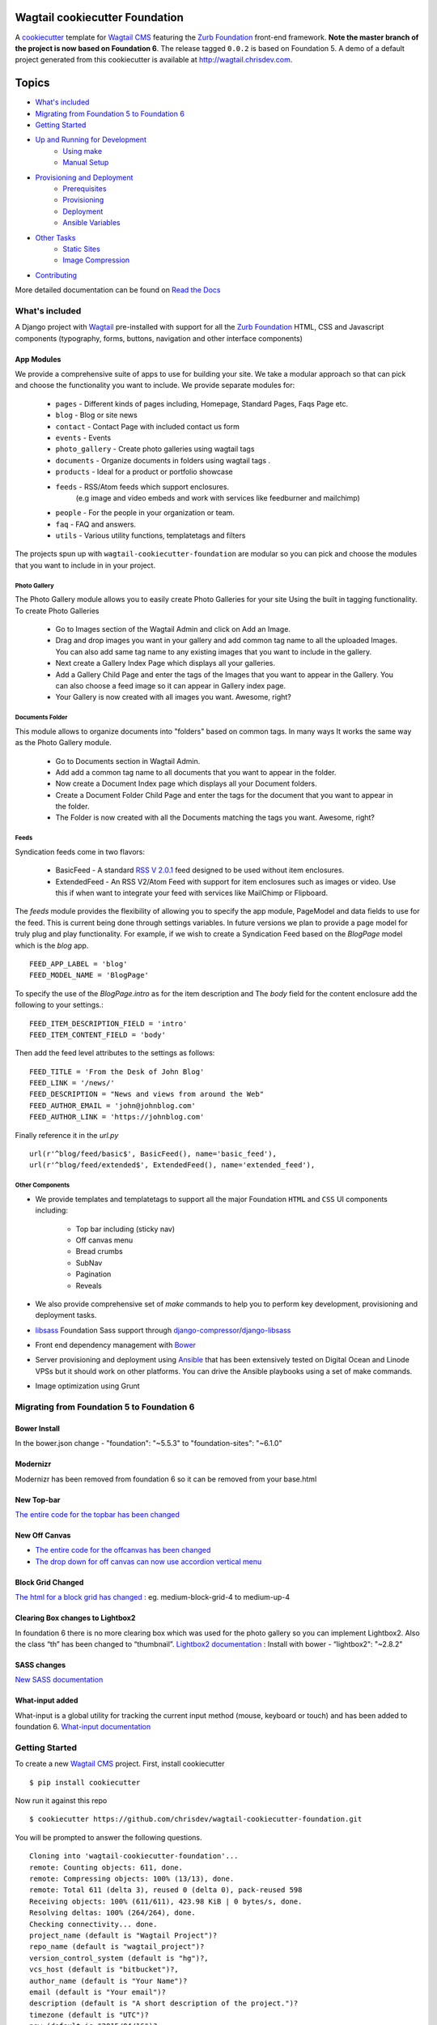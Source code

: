Wagtail cookiecutter Foundation
================================
.. image:: https://requires.io/github/chrisdev/wagtail-cookiecutter-foundation/requirements.svg?branch=master
     :target: https://requires.io/github/chrisdev/wagtail-cookiecutter-foundation/requirements/?branch=master
     :alt: Requirements Status
.. image:: https://travis-ci.org/chrisdev/wagtail-cookiecutter-foundation.svg?branch=master
   :target: https://travis-ci.org/chrisdev/wagtail-cookiecutter-foundation

A cookiecutter_ template for `Wagtail CMS`_ featuring the `Zurb Foundation`_ 
front-end framework. **Note the master branch of the project is now based on Foundation 6**.
The release tagged ``0.0.2`` is based on Foundation 5.  
A demo of a default project generated from this cookiecutter is available at http://wagtail.chrisdev.com.


.. figure:: http://i.imgur.com/vNRQDGj.gif
   :alt: Wagtail Cookiecutter Foundation


Topics
======

- `What's included`_
- `Migrating from Foundation 5 to Foundation 6`_
- `Getting Started`_
- `Up and Running for Development`_
    - `Using make`_
    - `Manual Setup`_
- `Provisioning and Deployment`_
    - `Prerequisites`_
    - `Provisioning`_
    - `Deployment`_
    - `Ansible Variables`_
-  `Other Tasks`_
    - `Static Sites`_
    - `Image Compression`_
-  `Contributing`_

More detailed documentation can be found on `Read the Docs`_ 

What's included
----------------
A Django project with Wagtail_ pre-installed with support for all the
`Zurb Foundation`_ HTML, CSS and Javascript components (typography, forms, buttons,
navigation and other interface components)

.. _cookiecutter: https://github.com/audreyr/cookiecutter
.. _`Wagtail CMS`: https://wagtail.io
.. _`Zurb Foundation`: https://foundation.zurb.com
.. _`Read the Docs`: http://wagtail-cookiecutter-foundation.readthedocs.org/en/latest/

App Modules
^^^^^^^^^^^^
We provide a comprehensive suite of apps to use for building your site.
We take  a modular approach so that can pick and choose the functionality you
want to include. We provide separate modules for:

    - ``pages`` - Different kinds of pages including, Homepage, Standard Pages, Faqs Page etc.
    - ``blog`` - Blog or site news
    - ``contact`` - Contact Page with included contact us form 
    - ``events`` - Events
    - ``photo_gallery`` - Create photo galleries using wagtail tags
    - ``documents`` - Organize documents in folders using wagtail tags .
    - ``products`` - Ideal for a product or portfolio showcase
    - ``feeds`` - RSS/Atom feeds which support enclosures. 
        (e.g image and video embeds and work with services like feedburner and mailchimp)
    - ``people`` - For the people in your organization or team. 
    - ``faq`` - FAQ and answers.
    - ``utils`` - Various utility functions, templatetags and filters

The projects spun up with ``wagtail-cookiecutter-foundation`` are modular  
so you can pick and choose the modules that you want to include in  in your project.

Photo Gallery
""""""""""""""
The Photo Gallery module allows you to easily create Photo Galleries for your site
Using the built in tagging functionality.  To create Photo Galleries  

    * Go to Images section of the Wagtail Admin and click on Add an Image.

    * Drag and drop images you want in your gallery and add common tag 
      name to all the uploaded Images.  You can also add same tag name 
      to any existing images that you want to include in the gallery.

    * Next create a Gallery Index Page which displays all your galleries.

    * Add a Gallery Child Page and enter the tags of the Images that you want
      to appear in the Gallery. You can also choose a feed image so it can appear
      in Gallery index page.

    * Your Gallery is now created with all images you want. Awesome, right?

Documents Folder 
""""""""""""""""""
This module allows to organize documents into "folders" based on common tags.  
In many ways It works the same way as the Photo Gallery module. 

    * Go to Documents section in Wagtail Admin.

    * Add add a common tag name to all documents that you want to appear in the folder. 

    * Now create a Document Index page which displays all your Document folders.

    * Create a Document Folder Child Page and enter the tags for the document that you
      want to appear in the folder. 

    * The Folder is now created with all the Documents matching the tags you want.
      Awesome, right?

.. _Wagtail: https://wagtail.io
.. _`Wagtail Demo Project`: https://github.com/torchbox/wagtaildemo

Feeds 
"""""""
Syndication feeds come in two flavors:

 - BasicFeed -  A standard `RSS V 2.0.1`_ feed designed to be used without 
   item enclosures.

 - ExtendedFeed - An RSS V2/Atom Feed with support for item  
   enclosures such as images or video. Use this if when want to integrate your
   feed with services like MailChimp or Flipboard.

The `feeds`  module provides the flexibility of allowing you to specify the app
module, PageModel and data fields to use for the feed. This is current being
done through settings variables. In future versions we plan to provide a page
model for truly plug and play functionality. For example, if we wish to create
a Syndication Feed based on the `BlogPage` model which is the `blog` app.  ::

    FEED_APP_LABEL = 'blog'
    FEED_MODEL_NAME = 'BlogPage'

To specify the use of the `BlogPage.intro` as for the item description and 
The `body` field for the content enclosure add the following to your
settings.::

    FEED_ITEM_DESCRIPTION_FIELD = 'intro'
    FEED_ITEM_CONTENT_FIELD = 'body'

Then add the feed level attributes to the settings as follows: ::

    FEED_TITLE = 'From the Desk of John Blog'
    FEED_LINK = '/news/'
    FEED_DESCRIPTION = "News and views from around the Web"
    FEED_AUTHOR_EMAIL = 'john@johnblog.com'
    FEED_AUTHOR_LINK = 'https://johnblog.com'

Finally reference it in the `url.py` ::

    url(r'^blog/feed/basic$', BasicFeed(), name='basic_feed'),
    url(r'^blog/feed/extended$', ExtendedFeed(), name='extended_feed'),

.. _`RSS V 2.0.1` : http://cyber.law.harvard.edu/rss/rss.html

Other Components
"""""""""""""""""
- We provide templates and templatetags to support all the major Foundation ``HTML`` 
  and ``CSS`` UI components including:

    - Top bar including (sticky nav)
    - Off canvas menu
    - Bread crumbs
    - SubNav
    - Pagination
    - Reveals  

- We also provide comprehensive set of  `make` commands to  help you to  perform
  key development, provisioning and deployment tasks.

- libsass_ Foundation Sass support through `django-compressor`_/`django-libsass`_

- Front end dependency management with Bower_ 
  
- Server provisioning and deployment using Ansible_ that has been extensively tested on
  Digital Ocean and Linode VPSs but it should work on other 
  platforms. You can drive the Ansible playbooks using a set of make commands.

- Image optimization using Grunt

.. _`torchbox/wagtail base box`: https://github.com/torchbox/vagrant-wagtail-base
.. _Ansible: http://www.ansible.com/home
.. _libsass: https://github.com/sass/libsass
.. _django-compressor: https://github.com/sass/libsass
.. _django-libsass: https://github.com/torchbox/django-libsass
.. _Bower: http://bower.io
.. _Gulp: https://gulpjs.com
.. _Grunt: https://gruntjs.com

Migrating from Foundation 5 to Foundation 6
--------------------------------------------
Bower Install
^^^^^^^^^^^^^^
In the bower.json change - "foundation": "~5.5.3"  to "foundation-sites": "~6.1.0"

Modernizr
^^^^^^^^^^
Modernizr has been removed from foundation 6 so it can be removed from your base.html

New Top-bar
^^^^^^^^^^^^^
`The entire code for the topbar has been changed`_

New Off Canvas
^^^^^^^^^^^^^^^
* `The entire code for the offcanvas has been changed`_
* `The drop down for off canvas can now use accordion vertical menu`_

Block Grid Changed
^^^^^^^^^^^^^^^^^^^
`The html for a block grid has changed`_ : eg. medium-block-grid-4 to medium-up-4

Clearing Box changes to Lightbox2
^^^^^^^^^^^^^^^^^^^^^^^^^^^^^^^^^^
In foundation 6 there is no more clearing box which was used for the photo gallery so you can implement Lightbox2. Also the class “th” has been changed to “thumbnail”.
`Lightbox2 documentation`_ : Install with bower - “lightbox2": "~2.8.2"

SASS changes
^^^^^^^^^^^^^
`New SASS documentation`_

What-input added
^^^^^^^^^^^^^^^^
What-input is a global utility for tracking the current input method (mouse, keyboard or touch) and has been added to foundation 6.
`What-input documentation`_

.. _`The entire code for the topbar has been changed`: http://foundation.zurb.com/sites/docs/top-bar.html
.. _`The entire code for the offcanvas has been changed`: http://foundation.zurb.com/sites/docs/off-canvas.html
.. _`The drop down for off canvas can now use accordion vertical menu`: http://foundation.zurb.com/sites/docs/accordion-menu.html
.. _`The html for a block grid has changed`: http://foundation.zurb.com/sites/docs/grid.html
.. _`Lightbox2 documentation`: http://lokeshdhakar.com/projects/lightbox2/
.. _`New SASS documentation` : http://foundation.zurb.com/sites/docs/sass.html
.. _`What-input documentation` : https://www.npmjs.com/package/what-input

Getting Started
----------------

To create a new `Wagtail CMS`_ project. First, install cookiecutter ::

    $ pip install cookiecutter

Now run it against this repo ::

    $ cookiecutter https://github.com/chrisdev/wagtail-cookiecutter-foundation.git

You will be prompted to answer the following questions. ::

    Cloning into 'wagtail-cookiecutter-foundation'...
    remote: Counting objects: 611, done.
    remote: Compressing objects: 100% (13/13), done.
    remote: Total 611 (delta 3), reused 0 (delta 0), pack-reused 598
    Receiving objects: 100% (611/611), 423.98 KiB | 0 bytes/s, done.
    Resolving deltas: 100% (264/264), done.
    Checking connectivity... done.
    project_name (default is "Wagtail Project")?
    repo_name (default is "wagtail_project")?
    version_control_system (default is "hg")?,
    vcs_host (default is "bitbucket")?,
    author_name (default is "Your Name")?
    email (default is "Your email")?
    description (default is "A short description of the project.")?
    timezone (default is "UTC")?
    now (default is "2015/04/16")?
    year (default is "2015")?
    production_host_name (default is  example.org)?
    use_ssl_in_production (default is true)?
    staging_host_name (default is staging.example.org)?
    use_vagrant_staging (default is true)?
    deploy_user_name (default is django)
    django_admin_user (default is my_admin_user)    

Enter the project and take a look around::

    $ cd wagtail_project/
    $ ls

Create a GitHub or Bitbucket repo for the project and push it there::

    $ git init
    $ git add .
    $ git commit -m "first awesome commit"
    $ git remote add origin git@github.com:cclarke/my_site.git
    $ git push -u origin master


Up and Running for Development
-------------------------------

Before you start ensure that you've installed and got the following working.

    * pip
    * virtualenv/pyvenv/virtualenvwrapper
    * PostgreSQL
    * node, npm and git and bower

The easiest way to get started is to use the built in ``make`` commands.

Using make
^^^^^^^^^^

Your project contains a Makefile that allows you to setup your development 
environment with a single command. To do this run ::

  make all

This command will create your project's virtual environment, 
install all pip dependencies,  create
the development database, run migrations and load initial data to database,
install front-end dependencies and finally start the development server 
for you. Awesome, right?

You can access your site at ``http://localhost:8000``. The Admin 
back-end is available at ``http://localhost:8000/admin/``.
The default Admin username is *admin* and The default Admin password is
*admin123*

The make command available for development are discussed in more detail below.

virtualenv
"""""""""""
Create the virtualenv for the project. ::

  make virtualenv

The virtual environment is located in your project's ``venv`` directory.

requirements
"""""""""""""
Install the requirements to the virtualenv ::

  make requirements 

db
"""
Create a PostgreSQL database for the project. It will have the same name as the
project ::

  make db 

migrate
""""""""
Run the migrations ::

  make migrate 


initial_data
""""""""""""
Populate the site with initial page structure. ::

  make initial_data 

copy_media
""""""""""""
copy the media(images and documents) to project root. ::

  make copy_media 

bower
"""""
Install all front-end dependencies with bower i.e `foundation`, `bxslider` and 
`font-awesome` ::

  make bower 

runserver
"""""""""
Start the standard Django dev server. ::

   make runserver

livereload
""""""""""
Start Server with livereload functionality. Uses the excellent 
`python-livereload`_ library. ::

    make livereload

.. _python-livereload: https://github.com/lepture/python-livereload   

test
""""
Run your unit tests.::  

  make test

func_test
"""""""""
Run your functional tests. ::

    make func_test



Manual Setup 
^^^^^^^^^^^^^
You can also set up your development environment manually.
Firstly, start your command shell and change to the new project's directory.
So on Linux or OS X ::

   cd project_repo
    
Next create an virtual environment for the project   
On Linux/Mac OSX ::

  pyvenv venv

On Windows ::

   c:\Python34\python -m venv myenv

If you are not using Python 3.3 or later ``pyvenv`` is not bundled with your
Python distribution and you need to install the ``virtualenv`` package to  
get the virtual environments working. ::

      pip install virtualenv
      virtualenv venv

In this regard, you may find the  virtualenvwrapper_ package useful as it 
provides a number of commands and utilities which makes working with virtual
environments much more pleasant. It also places all your virtual environments
in one place.

To install (make sure virtualenv is already installed) ::

    pip install virtualenvwrapper
    export WORKON_HOME=~/Envs
    source /usr/local/bin/virtualenvwrapper.sh
    mkvirtualenv venv

On Windows ::

    pip install virtualenvwrapper-win
    mkvirtualenv venv

.. _virtualenvwrapper: http://virtualenvwrapper.readthedocs.org/en/latest/index.html

Once your virtual environment is setup activate it on Linux/Mac OSX :: 

   source venv/bin/activate

On Windows ::

   venv/Scripts/activate.bat

Using Virtualenvwrapper ::

   workon venv

Install the dependencies for the project using ``pip`` ::

  pip install -r requirements/dev.txt


Create the database. Remember this cookiecutter requires
``PostgreSQL`` so you need to install it before you can continue. ::

    createdb my_site

``wagtail-cookiecutter-foundation`` comes with some pages already created for your
convenience including the homepage with a working ``bx_slider`` slideshow, 
contact page, events and news/blog pages. To generate these pages run ::

    psql -d my_site -f db.sql
    ./manage.py copy_media
  
The default Admin username is *admin*.  The default Admin password is *admin123*

This cookiecutter also has front-end dependencies for Foundation, 
Font-Awesome etc and bx_slider. We use bower_ 
for front-end dependency management. To install the required front-end 
dependencies use: ::

   cd project_repo
   bower install`

This will install the supported version of `Zurb Foundation`_, `Font
Awesome`_ , bxSlider_ and Grunt as well as their dependencies.

  ..  _bower: http://bower.io
  ..  _bxSlider: http://bxslider.com
  ..  _`Font Awesome`: http://fontawesome.io 

  
Finally start the development server ::

  ./manage.py runserver

Your site is now accessible at ``http://localhost:8000``,
with the admin backend available at ``http://localhost:8000/admin/``.
The default Admin username is *admin*.  The default Admin password is *admin123*

.. _Nodejs: https://nodejs.org/


Provisioning and Deployment
----------------------------

You project comes with a suite of Ansible_ playbooks to
support the provisioning your servers and deploying changes to production and
staging.  We also support the creation of a Vagrant_ based staging server so you
can "stage" your site locally and tweak and experiment with different
deployment configurations.  To keep things simple we assume that all your
application components i.e.  ``Django``, ``PostgreSQL``, ``redis`` and so on
are all deployed on a single server.  
However, it is a relatively straightforward
procedure to tweak the playbooks to support more complex provisioning
scenarios. In this way, you can support for example, separate database server,
multiple upstream ``wsgi`` servers and so on.  Indeed, you easily tweak the
``Vagrantfile`` located at ``project_repo/ansible/Vagrantfile`` to experiment with
and test these more complex provisioning scenarios. on.

.. _Vagrant: https://docs.vagrantup.com/v2/

Prerequisites
^^^^^^^^^^^^^^^
To reiterate you need to have the following already installed
    * Python 2.7/3.5
    * pip
    * virtualenv/pyvenv/virtualenvwrapper
    * PostgreSQL
    * VirtualBox or VMWare/Vagrant (required for vagrant staging)
    * Ansible
    * node, npm and git and bower

Next, you need to place a copy of your `ssh` public 
key in the `keystore` directory located in `ansible/{{repo_name}}_keystore`  
and rename it a `authorized_keys`. Remember to add the ssh keys of 
any team members that you want to run the provisioning and deployment tasks.

Also if you want to use SSL then you need to ensure that you also have  
the following key files in the ``keystore`` directory:

    * The private key for your site
    * The bundled SSL certificate obtained from the CA which contains the 
      root and intermediate certificates along with your domains certificate.
      In some cases, these may not be bundled but provided separately in which
      case you must consult your CA's documentation on how to build your own
      bundle.
    * The CA's bundled root and intermediate certificate. This is used to
      support `certificate pinning`_.

In case you were wondering, the generated ``.gitignore`` or ``.hgignore`` will
exclude any of  the files in the ``keystore`` from your VCS repository.
However, you should always double check to ensure that your secrets are not
accidentally checked into a remote VCS repo.

Alternatively, may wish to consider the use the `Ansible Vault`_ to keep you
secrets safe

.. _`certificate pinning`: https://www.owasp.org/index.php/Certificate_and_Public_Key_Pinning
.. _`Ansible Vault`: http://docs.ansible.com/ansible/playbooks_vault.html 

Next, examine the generated `ansible/group_vars/all` file and replace 
the following to match your SSL key files ::

    ssl_private_key: your_ssl_private_key_file
    ssl_cert:  your_ssl_certificate_bundle_fie¬
    ca_cert: comodo.pem_file

Finally, must also ensure you that you provide values for the following entries 
in  your `ansible/host_vars/{{production_host_name}}` file ::

    SECRET_KEY: your_django_secret_key 
    DJANGO_ADMIN: django_admim_user_name 
    DJANGO_ADMIN: your_django_admin_password
    DB_PASSWD: your_db_password 
    DB_HOST: localhost
    EMAIL_HOST: 'your_email_server'
    EMAIL_FROM: 'your_email_from_address'
    EMAIL_USER: 'email_user'
    EMAIL_PASSWD: 'email_passwd'
    GOOGLE_TRACKING_ID: 'your_google_tracking_id

Provisioning
^^^^^^^^^^^^^

The provisioning playbooks will:

  - Create a deployment user and download the public key of this user to the
    ``keystore`` directory.  This can then be used as a 
    deployment key for services like github.com, bitbucket.org, etc.
  - Install all the required Linux packages ans libraries on the server.
  - Setup basic security  on the Linux box using `UFW Firewall`_ and 
    `fail2ban`_.
  - Install and configure PostgresSQL. 
  - Install and configure Redis and ElasticSearch.
  - Clone the project's VCS repository, setup a virtual environment 
    and install all python dependencies
  - Configure and install a Celery worker process
  - Install and configure Nginx and setup a VCS for you site 

.. _`UFW Firewall`: https://help.ubuntu.com/community/UFW  
.. _fail2ban: http://www.fail2ban.org/wiki/index.php/Main_Page 

Creating a Deployment User
""""""""""""""""""""""""""
The first thing that you must do is to create a deployment user.
To create the deploy user for the production ::

    make deploy_user

This will create the deploy user for the production server. For staging run ::

    make deploy_user DEPLOY_ENV=staging

If you want to use the Vagrant based staging server first ensure that the 
Vagrant VM is running ::

    cd /my_project/ansible
    vagrant up

Then create the deployment user return to the project root and run:: 

    make deploy_user DEPLOY_ENV=vagrant

When prompted for the password, enter "vagrant".

If you get the following error ::

    fatal: [staging.example.org] => {'msg': 'FAILED: Authentication failed.', 'failed': True}``

You may have to remove the entry (IP Address 192.168.33.10) for the staging
server from your ``~/.ssh/known_hosts`` file.

In addition,  to creating the deploy user, this make command will 
download the RSA ``ssh`` public key for the deployment user into your project's
``keystore`` directory so you can use it as a deployment key on sites 
like github.com or bitbucket.org  

Other Provisioning Task
"""""""""""""""""""""""
Once the deployment user has been created and the deployment keys added to
your VCS repository, you can now run the other provisioning tasks. To provision 
the production server ::

    make provision

For the staging server run ::

    make provision DEPLOY_ENV=staging

To provision the Vagrant based staging server run ::

    make provision DEPLOY_ENV=vagrant

At the end of the process you should be able to navigate to the
host URL to view the site and access the Admin using the password specified
in. ::

    DJANGO_ADMIN: django_admim_user_name 
    DJANGO_ADMIN: your_django_admin_password

Deployment
^^^^^^^^^^
Once you have provisioned your site. Deploying you changes is really simple.
To deploy to production run: ::

    make deploy 

For staging run ::

    make deploy_user DEPLOY_ENV=staging

and for a Vagrant based staging server ::

    make deploy_user DEPLOY_ENV=staging

Other Tasks
-----------

Static Sites
^^^^^^^^^^^^^

You can use `make` to generate a static site from the project. The static site
will be in a folder `static_build`.  The command will ensure that all static
assets and media required for the site to perform correctly are copied to the 
build folder ::

    make static_site

Image Compression
^^^^^^^^^^^^^^^^^^

To compress images used in project's made with this cookiecutter run: ::

  grunt imagemin

You can also use make to run the above task ::

   make compress_images


Ansible Variables
-----------------

Group Variables
^^^^^^^^^^^^^^^^

===============     ====================================================
Variable            Explanation
===============     ====================================================
project_repo        URL of the source code repository
                    ssh://hg@bitbucket.org/chrisdev/wagtail_project
virtualenvs_dir     Defaults to /home/django/virtualenvs/
sites_dir           Where all your project's live on the 
                    remote server. Defaults to /usr/local/sites
nginx_root_dir      Defaults to /etc/nginx/sites-available
gunicorn            127.0.0.1:2015
deploy_user         Defaults to django
redis_version       The version of redis to install. Defaults to 2.8.19
keystore_path       Place all your 
                    public keys and other secrets here. 
                    Defaults to repo_name/ansible/repo_name_keystore 
vcs                 Your Version control system of choice 
                    *hg* - mecurial 
                    *git* - git
===============     ====================================================

Host Variables
^^^^^^^^^^^^^^^^

======================  ====================================================
Variable                Explanation
======================  ====================================================
use_ssl                 True
ssl_key_file            For example ``example.org.key``
ssl_cert_bundle         The "bundled" certificate ``bundle.example.org.crt``
SECRET_KEY              The Django secret key. Generate a new key especially
                        if this is going to be a production deployment
DJANGO_SETTINGS_MODULE  Defaults to ``wagtail_project.settings.production``
HOST_NAME               This is will be set to  as the ``server_name``
                        in the nginx virtualhost.
DB_USER                 Defaults to django
DJANGO_ADMIN:           django_admim_user_name 
DJANGO_ADMIN:           your_django_admin_password
DB_PASSWD               The database password you must set a value for this 
DB_HOST                 Defaults to ``localhost``
DB_NAME                 The name of the database used in production 
                        Defaults to cookiecutter.repo_name_db 
EMAIL_HOST              The SMTP email host name e.g. ``smtp.mandrillapp.com``
EMAIL_FROM              support@chrisdev.com
EMAIL_USER              The email user 
EMAIL_PASSWD            The email password 
======================  ====================================================

Contributing
------------

Contributions are always welcome to improve this project. If you think you've found a bug or are interested in contributing fork this project and send the pull request. After review, your pull request will be merged. We are always happy to receive pull requests. If you identify any issue, please raise it in the issues section.

.. end-here
